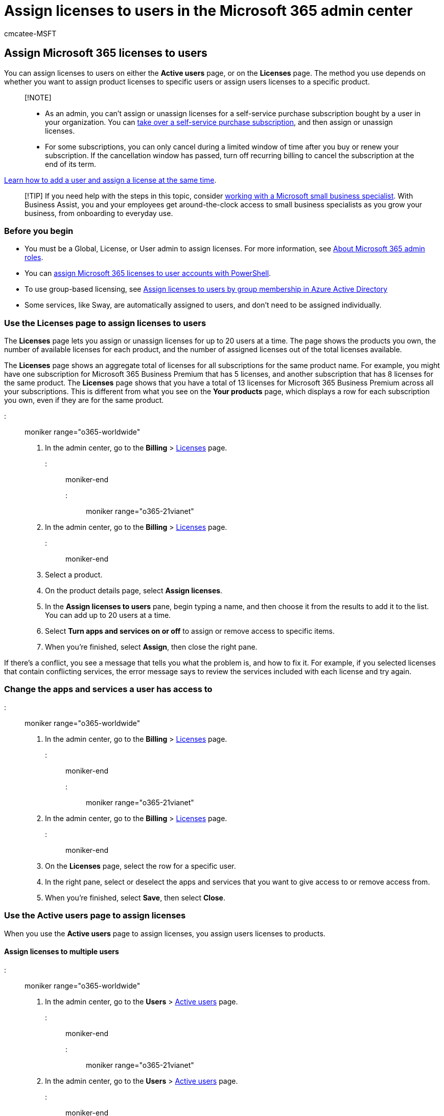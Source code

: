 = Assign licenses to users in the Microsoft 365 admin center
:audience: Admin
:author: cmcatee-MSFT
:description: Assign licenses depending on whether you want to assign product licenses to specific users or assign users licenses to a specific product.
:f1.keywords: ["CSH"]
:manager: scotv
:ms.author: cmcatee
:ms.collection: ["highpri", "M365-subscription-management", "Adm_O365", "Adm_TOC"]
:ms.custom: ["commerce_licensing", "VSBFY23", "AdminSurgePortfolio", "TopSMBIssues", "SaRA", "business_assist", "okr_SMB", "manage_licenses", "AdminTemplateSet"]
:ms.date: 07/12/2022
:ms.localizationpriority: high
:ms.reviewer: sinakassaw, nicholak
:ms.service: o365-administration
:ms.topic: article
:search.appverid: MET150

== Assign Microsoft 365 licenses to users

You can assign licenses to users on either the *Active users* page, or on the *Licenses* page.
The method you use depends on whether you want to assign product licenses to specific users or assign users licenses to a specific product.

____
[!NOTE]

* As an admin, you can't assign or unassign licenses for a self-service purchase subscription bought by a user in your organization.
You can link:../../commerce/subscriptions/manage-self-service-purchases-admins.md#take-over-a-self-service-purchase-subscription[take over a self-service purchase subscription], and then assign or unassign licenses.
* For some subscriptions, you can only cancel during a limited window of time after you buy or renew your subscription.
If the cancellation window has passed, turn off recurring billing to cancel the subscription at the end of its term.
____

xref:../add-users/add-users.adoc[Learn how to add a user and assign a license at the same time].

____
[!TIP] If you need help with the steps in this topic, consider https://go.microsoft.com/fwlink/?linkid=2186871[working with a Microsoft small business specialist].
With Business Assist, you and your employees get around-the-clock access to small business specialists as you grow your business, from onboarding to everyday use.
____

=== Before you begin

* You must be a Global, License, or User admin to assign licenses.
For more information, see xref:../add-users/about-admin-roles.adoc[About Microsoft 365 admin roles].
* You can xref:../../enterprise/assign-licenses-to-user-accounts-with-microsoft-365-powershell.adoc[assign Microsoft 365 licenses to user accounts with PowerShell].
* To use group-based licensing, see link:/azure/active-directory/users-groups-roles/licensing-groups-assign[Assign licenses to users by group membership in Azure Active Directory]
* Some services, like Sway, are automatically assigned to users, and don't need to be assigned individually.

=== Use the Licenses page to assign licenses to users

The *Licenses* page lets you assign or unassign licenses for up to 20 users at a time.
The page shows the products you own, the number of available licenses for each product, and the number of assigned licenses out of the total licenses available.

The *Licenses* page shows an aggregate total of licenses for all subscriptions for the same product name.
For example, you might have one subscription for Microsoft 365 Business Premium that has 5 licenses, and another subscription that has 8 licenses for the same product.
The *Licenses* page shows that you have a total of 13 licenses for Microsoft 365 Business Premium across all your subscriptions.
This is different from what you see on the *Your products* page, which displays a row for each subscription you own, even if they are for the same product.

::: moniker range="o365-worldwide"

. In the admin center, go to the *Billing* > https://go.microsoft.com/fwlink/p/?linkid=842264[Licenses] page.

::: moniker-end

::: moniker range="o365-21vianet"

. In the admin center, go to the *Billing* > https://go.microsoft.com/fwlink/p/?linkid=850625[Licenses] page.

::: moniker-end

. Select a product.
. On the product details page, select *Assign licenses*.
. In the *Assign licenses to users* pane, begin typing a name, and then choose it from the results to add it to the list.
You can add up to 20 users at a time.
. Select *Turn apps and services on or off* to assign or remove access to specific items.
. When you're finished, select *Assign*, then close the right pane.

If there's a conflict, you see a message that tells you what the problem is, and how to fix it.
For example, if you selected licenses that contain conflicting services, the error message says to review the services included with each license and try again.

=== Change the apps and services a user has access to

::: moniker range="o365-worldwide"

. In the admin center, go to the *Billing* > https://go.microsoft.com/fwlink/p/?linkid=842264[Licenses] page.

::: moniker-end

::: moniker range="o365-21vianet"

. In the admin center, go to the *Billing* > https://go.microsoft.com/fwlink/p/?linkid=850625[Licenses] page.

::: moniker-end

. On the *Licenses* page, select the row for a specific user.
. In the right pane, select or deselect the apps and services that you want to give access to or remove access from.
. When you're finished, select *Save*, then select *Close*.

=== Use the Active users page to assign licenses

When you use the *Active users* page to assign licenses, you assign users licenses to products.

==== Assign licenses to multiple users

::: moniker range="o365-worldwide"

. In the admin center, go to the *Users* > https://go.microsoft.com/fwlink/p/?linkid=834822[Active users] page.

::: moniker-end

::: moniker range="o365-21vianet"

. In the admin center, go to the *Users* > https://go.microsoft.com/fwlink/p/?linkid=850628[Active users] page.

::: moniker-end

. Select the circles next to the names of the users that you want to assign licenses to.
. At the top, select *Manage product licenses*.
. In the *Manage product licenses* pane, select *Assign more: Keep the existing licenses and assign more* > *Next*.
. Under *Licenses*, select the box for the license(s) that you want the selected users to have.
+  By default, all services associated with those licenses are automatically assigned to the users.
You can limit which services are available to the users.
Deselect the boxes for the services that you don't want the users to have.
. At the bottom of the pane, select *Save changes*.
+  You might have to buy additional licenses if you don't have enough licenses for everyone.

____
[!NOTE] If you want to assign licenses for a large number of users, use link:/azure/active-directory/enterprise-users/licensing-groups-assign[Assign licenses to users by group membership in Azure Active Directory]
____

==== Assign licenses to one user

::: moniker range="o365-worldwide"

. In the admin center, go to the *Users* > https://go.microsoft.com/fwlink/p/?linkid=834822[Active users] page.

::: moniker-end

::: moniker range="o365-21vianet"

. In the admin center, go to the *Users* > https://go.microsoft.com/fwlink/p/?linkid=850628[Active users] page.

::: moniker-end

. Select the row of the user that you want to assign a license to.
. In the right pane, select *Licenses and Apps*.
. Expand the *Licenses* section, select the boxes for the licenses that you want to assign, then select *Save changes*.

=== Assign a license to a guest user

You can invite guest users to collaborate with your organization in the Azure Active Directory admin center.
To learn about guest users, see link:/azure/active-directory/external-identities/what-is-b2b[What is guest user access in Azure Active Directory B2B?].
If you don't have any guest users, see link:/azure/active-directory/external-identities/b2b-quickstart-add-guest-users-portal[Quickstart: Add guest users to your directory in the Azure portal].

____
[!IMPORTANT] You must be a Global admin to do these steps.
____

. Go to the https://go.microsoft.com/fwlink/p/?linkid=2067268[Azure Active Directory admin center].
. In the navigation pane, select *Users*.
. {blank}
+
[cols=2*]
|===
| On the **Users
| All Users (Preview)** page, select *Add filters*.
|===

. In the *Pick a field* menu, choose *User type*, then select *Apply*.
. In the next menu, select *Guest*.
. In the list of results, select the user who needs a license.
. Under *Manage*, select *Licenses*.
. Select *Assignments*.
. On the *Update license assignments* page, select the product you want to assign a license for.
. On the right, clear the check boxes for any services you don't want the guest user to have access to.
. Select *Save*.

=== Next steps

If your users don't yet have the Office apps installed, you can share the xref:../setup/employee-quick-setup.adoc[Employee quick start guide] with your users to set up things, like https://support.microsoft.com/office/4414eaaf-0478-48be-9c42-23adc4716658[how to download and install Microsoft 365 or Office 2019 on a PC or Mac] and https://support.microsoft.com/office/7dabb6cb-0046-40b6-81fe-767e0b1f014f[how to set up Office apps and email on a mobile device].

=== Related content

xref:../../commerce/licenses/subscriptions-and-licenses.adoc[Understand subscriptions and licenses] (article) + xref:remove-licenses-from-users.adoc[Unassign licenses from users] (article) + xref:../../commerce/licenses/buy-licenses.adoc[Buy or remove licenses for your subscription] (article)
